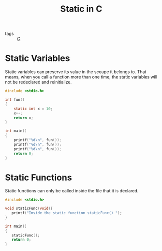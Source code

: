 #+title: Static in C

- tags :: [[file:20201116145931-c.org][C]]

* Static Variables
Static variables can preserve its value in the scoupe it belongs to. That means, when you call a function more than one time, the static variables will not be redeclared and reinitialize.

#+begin_src C
  #include <stdio.h>

  int fun()
  {
      static int x = 10;
      x++;
      return x;
  }

  int main()
  {
      printf("%d\n", fun());
      printf("%d\n", fun());
      printf("%d\n", fun());
      return 0;
  }
#+end_src

#+RESULTS:
| 11 |
| 12 |
| 13 |

* Static Functions
Static functions can only be called inside the file that it is declared.

#+begin_src C
#include <stdio.h>

void staticFunc(void){
   printf("Inside the static function staticFunc() ");
}

int main()
{
   staticFunc();
   return 0;
}
#+end_src

#+RESULTS:
: Inside the static function staticFunc()

